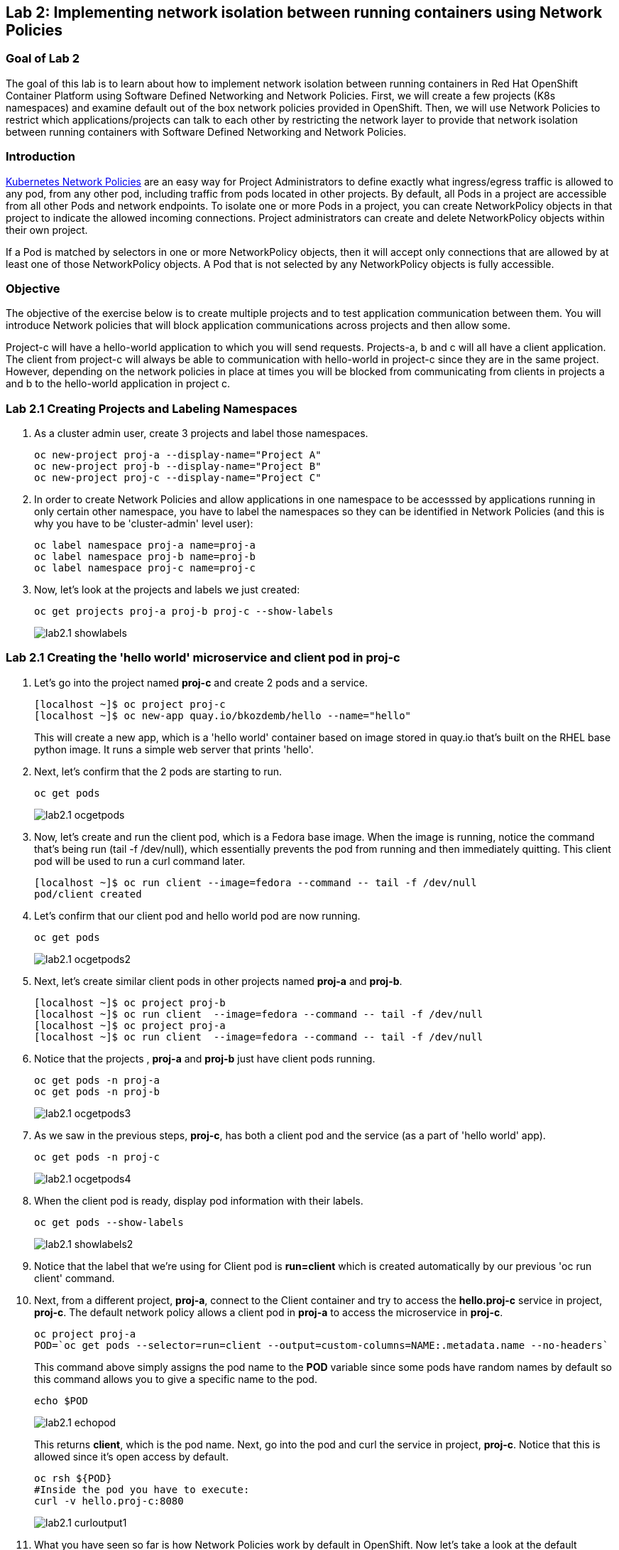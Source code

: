 == Lab 2: Implementing network isolation between running containers using Network Policies


=== Goal of Lab 2
The goal of this lab is to learn about how to implement network isolation between running containers in Red Hat OpenShift Container Platform using Software Defined Networking and Network Policies. First, we will create a few projects (K8s namespaces) and examine default out of the box network policies provided in OpenShift. Then, we will use Network Policies to restrict which applications/projects can talk to each other by restricting the network layer to provide that network isolation between running containers with Software Defined Networking and Network Policies.

=== Introduction

https://kubernetes.io/docs/concepts/services-networking/network-policies/[Kubernetes Network Policies] are an easy way for Project Administrators to define exactly what ingress/egress traffic is allowed to any pod, from any other pod, including traffic from pods located in other projects. By default, all Pods in a project are accessible from all other Pods and network endpoints. To isolate one or more Pods in a project, you can create NetworkPolicy objects in that project to indicate the allowed incoming connections. Project administrators can create and delete NetworkPolicy objects within their own project.

If a Pod is matched by selectors in one or more NetworkPolicy objects, then it will accept only connections that are allowed by at least one of those NetworkPolicy objects. A Pod that is not selected by any NetworkPolicy objects is fully accessible.

=== Objective
The objective of the exercise below is to create multiple projects and to test application communication between them. You will introduce Network policies that will block application communications across projects and then allow some.

Project-c will have a hello-world application to which you will send requests.
Projects-a, b and c will all have a client application. The client from project-c will always be able to communication with hello-world in project-c since they are in the same project. However, depending on the network policies in place at times you will be blocked from communicating from clients in projects a and b to the hello-world application in project c.

=== Lab 2.1 Creating Projects and Labeling Namespaces

. As a cluster admin user, create 3 projects and label those namespaces.
+
[source]
----
oc new-project proj-a --display-name="Project A"
oc new-project proj-b --display-name="Project B"
oc new-project proj-c --display-name="Project C"

----

. In order to create Network Policies and allow applications in one namespace to be accesssed by applications running in only certain other namespace, you have to label the namespaces so they can be identified in Network Policies (and this is why you have to be 'cluster-admin' level user):
+
[source]
----
oc label namespace proj-a name=proj-a
oc label namespace proj-b name=proj-b
oc label namespace proj-c name=proj-c
----

. Now, let's look at the projects and labels we just created:
+
[source]
----
oc get projects proj-a proj-b proj-c --show-labels 
----
+
image:images/lab2.1-showlabels.png[]

=== Lab 2.1 Creating the 'hello world' microservice and client pod in proj-c

. Let's go into the project named *proj-c* and create 2 pods and a service.
+
[source]
----

[localhost ~]$ oc project proj-c
[localhost ~]$ oc new-app quay.io/bkozdemb/hello --name="hello"

----
This will create a new app, which is a 'hello world' container based on image stored in quay.io that’s built on the RHEL base python image. It runs a simple web server that prints 'hello'.

. Next, let's confirm that the 2 pods are starting to run.
+
[source]
----
oc get pods
----

+
image:images/lab2.1-ocgetpods.png[]

. Now, let's create and run the client pod, which is a Fedora base image. When the image is running, notice the command that’s being run (tail -f /dev/null), which essentially prevents the pod from running and then immediately quitting. This client pod will be used to run a curl command later.
+
[source]
----

[localhost ~]$ oc run client --image=fedora --command -- tail -f /dev/null
pod/client created
----

. Let's confirm that our client pod and hello world pod are now running.
+
[source]
----
oc get pods
----

+
image:images/lab2.1-ocgetpods2.png[]

. Next, let's create similar client pods in other projects named *proj-a* and *proj-b*.
+
[source]
----

[localhost ~]$ oc project proj-b
[localhost ~]$ oc run client  --image=fedora --command -- tail -f /dev/null
[localhost ~]$ oc project proj-a
[localhost ~]$ oc run client  --image=fedora --command -- tail -f /dev/null

----

. Notice that the projects , *proj-a* and *proj-b* just have client pods running.
+
[source]
----
oc get pods -n proj-a
oc get pods -n proj-b
----
+
image:images/lab2.1-ocgetpods3.png[]

. As we saw in the previous steps, *proj-c*, has both a client pod and the service (as a part of 'hello world' app).
+
[source]
----
oc get pods -n proj-c
----
+
image:images/lab2.1-ocgetpods4.png[]

. When the client pod is ready, display pod information with their labels.
+
[source]
----
oc get pods --show-labels
----
+
image:images/lab2.1-showlabels2.png[]


. Notice that the label that we’re using for Client pod is *run=client* which is created automatically by our previous 'oc run client' command.

. Next, from a different project, *proj-a*, connect to the Client container and try to access the *hello.proj-c* service in project, *proj-c*. The default network policy allows a client pod in *proj-a* to access the microservice in *proj-c*.

+
[source]
----
oc project proj-a
POD=`oc get pods --selector=run=client --output=custom-columns=NAME:.metadata.name --no-headers`
----
This command above simply assigns the pod name to the *POD* variable since some pods have random names by default so this command allows you to give a specific name to the pod.
+
[source]
----
echo $POD
----
+
image:images/lab2.1-echopod.png[]

+
This returns *client*, which is the pod name.
Next, go into the pod and curl the service in project, *proj-c*. Notice that this is allowed since it's open access by default.

+
[source]
----
oc rsh ${POD}
#Inside the pod you have to execute:
curl -v hello.proj-c:8080
----
+
image:images/lab2.1-curloutput1.png[]

. What you have seen so far is how Network Policies work by default in OpenShift. 
Now let's take a look at the default Network Policies in the OpenShift web console. URL of web console can be found by running command:
+
[source]
----
[localhost ~]$ oc whoami --show-console
https://console-openshift-console.apps.cluster-tx8sn.tx8sn.sandbox1590.opentlc.com
----

. Log into the OpenShift web console, then go to Projects and find the project, *proj-c*. Navigate into *proj-c*, then select *Networking* -> *Network Policies*.

+
image:images/lab2.1.10-webconsole2.png[]
image:images/lab2.1.10-webconsole1.png[]



. Notice that (in earlier versions of OpenShift) those two Network Policies are created by default:


* *allow-from-all-namespaces*: This is why we can hit services in the project, *proj-c* from other projects (such as projects, *proj-a* and *proj-b*).
* *allow-from-ingress-namespace*: This allows ingress from the router (outside in through the router).

+
NOTE:  In the recent versions of OpenShift 4.x those default Network Policies are no longer present. As a result, if no Network Policies are defined, all traffic is allowed.

=== Lab 2.2 Creating Network Policies for network isolation
. In the OpenShift web console, choose project, *proj-c*, and go to *Networking* -> *Network Policies*.

. Next, delete the 2 default Network Policies (*allow-from-all-namespaces* and *allow-from-ingress-namespace*) if you see them. Remember that if no Network Policies are defined, all traffic is allowed.
+
image:images/lab2.2.2-deletenetworkpolicies.png[]

. Now, create a new Network Policy in project, *proj-c* that denies traffic from other namespaces. It should be
the first example shown on the right in the Sample Network policies. Notice there are a lot of Sample Network Policies. Apply the first example *Limit access to the current namespace*. Click Try it. This creates the yaml. Next, press *create*.
+
image:images/lab2.2-createnetworkpolicies1.png[]
image:images/lab2.2-createnetworkpolicies2-new.png[]


. Now, navigate into *Networking* -> *Network Policies*. and notice that the *deny-other-namespaces* network policy is defined.
+
image:images/lab2.2-denyothernamespaces.png[]

. Next, try to curl the hello world service in project, *proj-c* from the client in *proj-a*. Notice that the curl fails this time.
+
[source]
----
oc rsh ${POD}
#Inside the pod you have to execute:
curl -v hello.proj-c:8080
----
+
image:images/lab2.2-curlfail.png[]
+
Remember to exit the pod with the `exit` command.


. Same kind of failure you would get if you try to access application running in *proj-c* from *proj-b* because the *deny-other-namespaces* Network Policy blocks traffic from ALL namespaces

=== Lab 2.3 Creating Network Policies for selective network access

. Here you will create additional Network Policy that will allow access to pods running in *proj-c* project from those running in different projects, selected by their labels. In the previous lab you created a Network Policy that denies access to all pods in *proj-c* from other projects. 
. Now, similar to Lab 2.2, let's create a Network Policy that is based on the sample "ALLOW traffic from all Pods in a particular namespace" policy. In the 'podSelector.matchLabels' section specify 'deployment:hello' to select the 'hello' labeled pods and in the 'namespaceSelector.matchLabels' section specify 'name:proj-a' to indicate that you will allow traffic from apps deployed in that namespace (recall that we labeled it with 'name:proj-a' in Lab 2.1). Press *Create* to create Network Policy
+
image:images/lab2.3-allow-traffic-from-proj-a.png[]

. Now, navigate into *Networking* -> *Network Policies*. and notice that the *web-allow-production* Network Policy is there:
+
image:images/lab2.3-policies-list.png[]

. Next, again try to access the 'hello world' service in project *proj-c* from the Client running in *proj-a*. Notice that the curl succeeds this time because ingress traffic is explicitely allowed from *proj-a* to our 'hello world' pod by the *web-allow-production* Network Policy:
+
[source]
----
[localhost ~]$ oc rsh ${POD}
sh-5.0# curl -v hello.proj-c:8080
----
+
image:images/lab2.3-curl-from-proj-a-ok.png[]

. Next, try to curl the 'hello world' service in project *proj-c* from the Client running in *proj-b*. Notice that the curl fails because the first Network Policy still blocks it and the second one is not applicable to pods running in *proj-b*:
+
[source]
----
[localhost ~]$ oc rsh ${POD}
sh-5.0# curl -v hello.proj-c:8080
----
+
image:images/lab2.3-curl-from-proj-b-fails.png[]

=== Summary

You have learned how to created multiple OpenShift projects/namespaces and test application communication between them. You also learned how to create declarative Network Policies that block application communications across projects and then allow application communications between selected applications running in specific namespaces. Network Policies when used propely are very powerful way to implement cloud native applications network security.

<<top>>

link:README.adoc#table-of-contents[ Table of Contents ]
